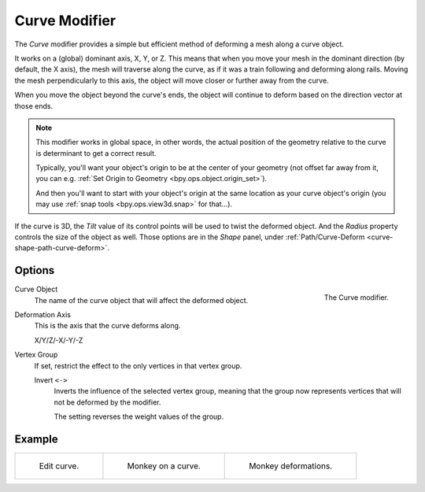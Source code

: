 .. index:: Modeling Modifiers; Curve Modifier
.. _bpy.types.CurveModifier:

**************
Curve Modifier
**************

The *Curve* modifier provides a simple but efficient method of deforming a mesh along a curve object.

It works on a (global) dominant axis, X, Y, or Z.
This means that when you move your mesh in the dominant direction (by default, the X axis),
the mesh will traverse along the curve, as if it was a train following and deforming along rails.
Moving the mesh perpendicularly to this axis, the object will move closer or further away from the curve.

When you move the object beyond the curve's ends, the object will continue
to deform based on the direction vector at those ends.

.. note::

   This modifier works in global space, in other words, the actual position of the geometry
   relative to the curve is determinant to get a correct result.

   Typically, you'll want your object's origin to be at the center of your geometry (not offset far away from it,
   you can e.g. :ref:`Set Origin to Geometry <bpy.ops.object.origin_set>`).

   And then you'll want to start with your object's origin at the same location as your curve object's origin
   (you may use :ref:`snap tools <bpy.ops.view3d.snap>` for that...).

If the curve is 3D, the *Tilt* value of its control points will be used to twist the deformed object.
And the *Radius* property controls the size of the object as well.
Those options are in the *Shape* panel, under :ref:`Path/Curve-Deform <curve-shape-path-curve-deform>`.


Options
=======

.. _fig-modifier-curve-panel:

.. figure:: /images/modeling_modifiers_deform_curve_panel.png
   :align: right
   :width: 300px

   The Curve modifier.

Curve Object
   The name of the curve object that will affect the deformed object.

Deformation Axis
   This is the axis that the curve deforms along.

   X/Y/Z/-X/-Y/-Z

Vertex Group
   If set, restrict the effect to the only vertices in that vertex group.

   Invert ``<->``
      Inverts the influence of the selected vertex group, meaning that the group
      now represents vertices that will not be deformed by the modifier.

      The setting reverses the weight values of the group.


Example
=======

.. list-table::

   * - .. _fig-modifier-curve-edit:

       .. figure:: /images/modeling_modifiers_deform_curve_example-edit-curve.png
          :width: 300px

          Edit curve.

     - .. figure:: /images/modeling_modifiers_deform_curve_example-monkeyoncurve1.png
          :width: 300px

          Monkey on a curve.

     - .. figure:: /images/modeling_modifiers_deform_curve_example-monkeyoncurve2.png
          :width: 300px

          Monkey deformations.
